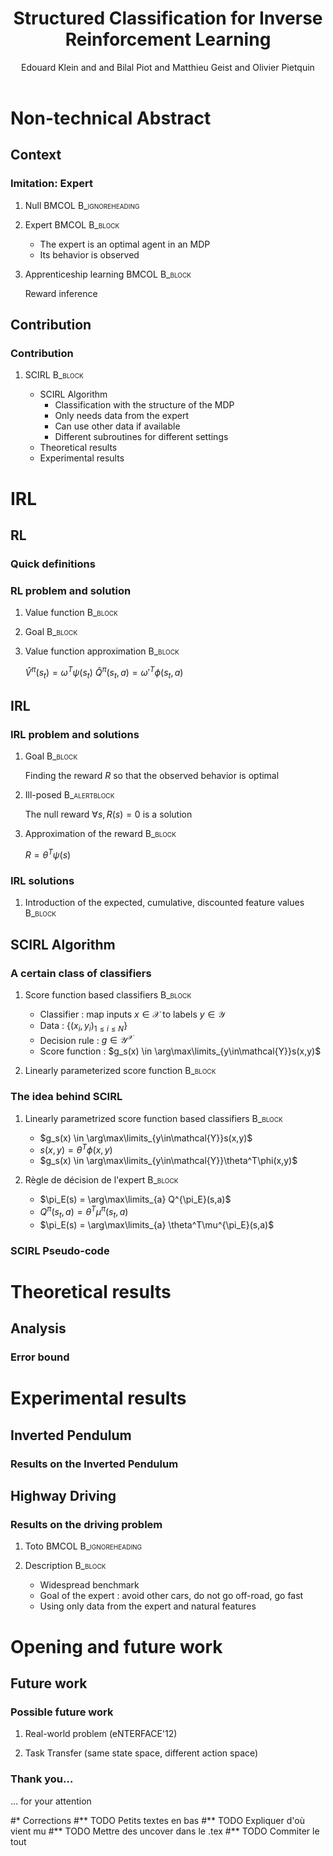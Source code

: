 #+LaTeX_CLASS: beamer

#+LaTeX_HEADER: \usetheme[secheader]{Boadilla}
#+LaTeX_HEADER: \usepackage[english]{babel}
#+LaTeX_HEADER: \setbeamercolor{title}{fg=black,bg=black!10!brown!50}
#+LaTeX_HEADER: \setbeamercolor{block body}{fg=black,bg=black!10!brown!30}
#+LaTeX_HEADER: \setbeamercolor{block title}{fg=black,bg=black!30!brown!40}

#+LaTeX_HEADER: \setbeamercolor{frametitle}{fg=black,bg=black!30!brown!50}
#+LaTeX_HEADER: \beamersetaveragebackground{brown!50!black!20}

#+LaTeX_HEADER: \setbeamercolor{author in head/foot}{fg=black,bg=black!30!brown!50}
#+LaTeX_HEADER: \setbeamercolor{title in head/foot}{fg=black,bg=black!20!brown!50}
#+LaTeX_HEADER: \setbeamercolor{date in head/foot}{fg=black,bg=black!10!brown!50}

#+LaTeX_HEADER: \setbeamercolor{section in head/foot}{fg=black,bg=black!30!brown!30}
#+LaTeX_HEADER: \setbeamercolor{subsection in head/foot}{fg=black,bg=black!20!brown!30}

#+LaTeX_HEADER: \usepackage{animate} %need the animate.sty file 

#+LaTeX_HEADER: \usepackage{color}
#+LaTeX_HEADER: \usepackage[ruled]{algorithm2e}


#+LaTeX_HEADER: \include{headertikz}
#+LaTeX_HEADER: \usetikzlibrary{decorations.pathmorphing,shapes.misc}

#+BEAMER_HEADER_EXTRA:\title{Structured Classification for Inverse Reinforcement Learning}
#+BEAMER_HEADER_EXTRA:\author{{\Small European Workshop on Reinforcement Learning}\\\underline{Edouard Klein}$^{\dag\ddag}$, Bilal Piot$^{\dag\textrm{\Ankh}}$, Matthieu Geist$^\dag$ and Olivier Pietquin$^{\dag\textrm{\Ankh}}$\\\texttt{firstname.lastname@supelec.fr}}
#+BEAMER_HEADER_EXTRA:\institute[Supélec]{$\dag$Equipe IMS/MaLIS (Supélec), France\\$\ddag$Equipe ABC UMR 7503 (Loria-CNRS), France\\\Ankh UMI 2958 (GeorgiaTech-CNRS)}


#+COLUMNS: %40ITEM %10BEAMER_env(Env) %9BEAMER_envargs(Env Args) %4BEAMER_col(Col) %10BEAMER_extra(Extra)
#+OPTIONS: toc:nil
#+BEAMER_FRAME_LEVEL: 3
#+TITLE: Structured Classification for Inverse Reinforcement Learning
#+AUTHOR: Edouard Klein and and Bilal Piot and Matthieu Geist and Olivier Pietquin

#+Begin_LaTeX
\tikzstyle{state}=[circle,
thick,
minimum size=1.0cm,
draw=blue!80,
fill=blue!20]
\tikzstyle{action}=[rectangle,thick,
minimum size=1.0cm,
draw=orange!80,
fill=orange!20]
\tikzstyle{element}=[rectangle,
thick,
minimum size=1.0cm,
draw=blue!80,
fill=blue!20]
\tikzstyle{action}=[rectangle,thick,
minimum size=1.0cm,
draw=orange!80,
fill=orange!20]
#+end_LaTeX
* Non-technical Abstract
** Context
*** Imitation: Expert

**** Null					     :BMCOL:B_ignoreheading:
    :PROPERTIES:
    :BEAMER_col: .4\textwidth
    :BEAMER_env: ignoreheading
    :END:
     #+BEGIN_LaTeX
     \begin{overlayarea}{\textwidth}{5cm}
     \only<1>{\animategraphics[autoplay,loop,height=5cm]{1}{Expert00}{1}{9} }
     \only<2>{ \animategraphics[autoplay,loop,height=5cm]{1}{Agent}{001}{014} }
     \end{overlayarea}
     #+END_LaTeX

**** Expert 						      :BMCOL:B_block:
    :PROPERTIES:
    :BEAMER_env: block
    :BEAMER_col: .4\textwidth
    :END:
     - The expert is an optimal agent in an MDP
     - Its behavior is observed

**** Apprenticeship learning				     :BMCOL:B_block:
    :PROPERTIES:
    :BEAMER_env: block
    :END:
     Reward inference
** Contribution
*** Contribution 
**** SCIRL 							    :B_block:
    :PROPERTIES:
    :BEAMER_env: block
    :ORDERED:  t
    :END:
     - SCIRL Algorithm
       - Classification with the structure of the MDP
       - Only needs data from the expert
       - Can use other data if available
       - Different subroutines for different settings
     - Theoretical results
     - Experimental results
* IRL
** RL
*** Quick definitions
     #+BEGIN_LaTeX
       \begin{columns}
    \begin{column}{4cm}
      \begin{block}{}
        \begin{overlayarea}{\textwidth}{4.4cm}
          \only<1->{\input{img/MDP4.tex}}
        \end{overlayarea}
      \end{block}
    \end{column}
    \begin{column}{4cm}
      \begin{block}{Notions}
        \begin{itemize}
          \item<1-> State $s_t\in S$
          \item<1-> Action $a_t \in A$
          \item<1-> Reward $r_t \in \mathbb{R}$
          \item<1-> Transition $(s_t,a_t,s_{t+1},r_t)\in S\times A\times S\times\mathbb{R}$
     \item     $\pi: S\rightarrow A$
        \end{itemize}
      \end{block}
      \begin{block}<1->{Markovian criterion}
        Past states are irrelevant
      \end{block}
    \end{column}
  \end{columns}
     #+END_LaTeX

*** RL problem and solution
**** Value function						   :B_block:
    :PROPERTIES:
    :BEAMER_env: block
    :END:
     \begin{equation}
     \label{eqn:V}
     V^\pi(s_t) = E\left[\left.\sum\limits_{i}\gamma^i r_{t+i}\right|\pi\right]
     \end{equation}
**** Goal							   :B_block:
    :PROPERTIES:
    :BEAMER_env: block
    :END:
     #+begin_latex
     Optimal policy $\pi^* = \arg\max\limits_\pi V^\pi$ \hfill \uncover<1>{$\pi^*(s) = \arg\max\limits_{a} Q^{\pi^*}(s,a)$}
     #+end_latex
**** Value function approximation				   :B_block:
    :PROPERTIES:
    :BEAMER_env: block
    :END:
     $\hat V^\pi(s_t) = \omega^T\psi (s_t)$ \hfill $\hat Q^\pi(s_t,a) = \omega'^T\phi (s_t,a)$
** IRL
*** IRL problem and solutions
**** Goal							   :B_block:
    :PROPERTIES:
    :BEAMER_env: block
    :END:
     Finding the reward $R$ so that the observed behavior is optimal
**** Ill-posed 						      :B_alertblock:
    :PROPERTIES:
    :BEAMER_env: alertblock
    :END:
     The null reward $\forall s, R(s) = 0$ is a solution
**** Approximation of the reward 				   :B_block:
    :PROPERTIES:
    :BEAMER_env: block
    :END:
     $R = \theta^T\psi(s)$
*** IRL solutions
**** Introduction of the expected, cumulative, discounted feature values :B_block:
    :PROPERTIES:
    :BEAMER_env: block
    :END:
     \scriptsize
     #+begin_latex
     \begin{eqnarray*}
     Q^\pi(s_t,a) &=& E\left[\left.\sum\limits_{i}\gamma^i r_{t+i}\right|\pi,s_t,a\right] \\
     Q^\pi(s_t,a) &=& E\left[\left.\sum\limits_{i}\gamma^i \theta^T\psi(s_{t+i})\right|\pi,s_t,a\right]\\
     Q^\pi(s_t,a) &=& \theta^T\underbrace{E\left[\left.\sum\limits_{i}\gamma^i \psi(s_{t+i})\right|\pi,s_t,a\right]}_{\textrm{\large\color{red}$\mu^\pi(s_t,a)$} }\\
     Q^\pi(s_t,a) &=& \theta^T\mu^\pi(s_t,a)
     \end{eqnarray*}
     #+end_latex
     
** SCIRL Algorithm
*** A certain class of classifiers
**** Score function based classifiers 				    :B_block:
    :PROPERTIES:
    :BEAMER_env: block
    :END:
     - Classifier : map inputs $x\in \mathcal{X}$ to labels $y \in \mathcal{Y}$
     - Data : $\{(x_i,y_i)_{1\leq i \leq N}\}$
     - Decision rule : $g\in\mathcal{Y}^\mathcal{X}$
     - Score function : $g_s(x) \in \arg\max\limits_{y\in\mathcal{Y}}s(x,y)$
     
**** Linearly parameterized score function 			    :B_block:
    :PROPERTIES:
    :BEAMER_env: block
    :END:
     \begin{equation}
     s(x,y) = \theta^T \phi(x,y)
     \end{equation}
     
*** The idea behind SCIRL
#+begin_latex
\uncover<2->{
\begin{alertblock}{Putting it all together}
    \uncover<2->{$\mathcal{X} \equiv S$}, \uncover<3->{$\mathcal{Y} \equiv A$}, \uncover<4->{$s\equiv Q^{\pi_E}} \uncover<5->{\Rightarrow \phi \equiv \mu^{\pi_E}}$
\end{alertblock}
}
#+end_latex
**** Linearly parametrized score function based classifiers 	    :B_block:
    :PROPERTIES:
    :BEAMER_env: block
    :BEAMER_col: .45
    :END:
     - $g_s(x) \in \arg\max\limits_{y\in\mathcal{Y}}s(x,y)$
     - $s(x,y) = \theta^T \phi(x,y)$
     - $g_s(x) \in \arg\max\limits_{y\in\mathcal{Y}}\theta^T\phi(x,y)$
     
**** Règle de décision de l'expert 				    :B_block:
    :PROPERTIES:
    :BEAMER_env: block
    :BEAMER_col: .45
    :END:
     - $\pi_E(s) = \arg\max\limits_{a} Q^{\pi_E}(s,a)$
     - $Q^\pi(s_t,a) = \theta^T\mu^\pi(s_t,a)$
     - $\pi_E(s) = \arg\max\limits_{a} \theta^T\mu^{\pi_E}(s,a)$
     
*** SCIRL Pseudo-code
#+begin_latex
\begin{algorithm}[H]%[tbh]
    %\small
  %\SetVline
  \caption{SCIRL algorithm}
  \label{algo:scirl}
  %
  \BlankLine
  \emph{\textbf{Given}} a training set $\mathcal{D} = \{(s_i,a_i=\pi_E(s_i))_{1\leq i\leq N}\}$,
  an estimate $\hat{\mu}^{\pi_E}$ of the expert feature expectation $\mu^{\pi_E}$ and a classification algorithm\;
  %
  \BlankLine
  \emph{\textbf{Compute}} the parameter vector $\theta_c$ using the
  classification algorithm
  fed with the training set $\mathcal{D}$ and considering the parameterized score function
  $\theta^T\hat{\mu}^{\pi_E}(s,a)$\;
  %
  \BlankLine
  \emph{\textbf{Output}} the reward function $R_{\theta_c}(s) = \theta_c^T\psi(s)$ \;
\end{algorithm}
#+end_latex

* Theoretical results
** Analysis
*** Error bound
#+begin_latex
\begin{alertblock}<1->{Theorem}
  \begin{equation}
    0\leq
    \mathop{E}_{s\sim\rho_E}[V^*_{R_{\theta_c}}-V^{\pi_E}_{R_{\theta_c}}]
    \leq \frac{C_f}{1-\gamma}\left(\bar{\epsilon}_Q +
    \epsilon_c\frac{2\gamma\|R_{\theta_c}\|_\infty}{1-\gamma}
    \right)
  \end{equation}
\end{alertblock}
#+end_latex
* Experimental results
** Inverted Pendulum
*** Results on the Inverted Pendulum
#+begin_latex
\includegraphics[width=0.47\textwidth]{LAFEM_Exp3_true_R}\includegraphics[width=0.47\textwidth]{LAFEM_Exp3_lafem_R}\\
\vspace{-30pt}
\includegraphics[width=0.47\textwidth]{LAFEM_Exp3_Vexpert}\includegraphics[width=0.47\textwidth]{LAFEM_Exp3_Vagent}\\
#+end_latex
** Highway Driving
*** Results on the driving problem
**** Toto 					      :BMCOL:B_ignoreheading:
    :PROPERTIES:
    :BEAMER_env: ignoreheading
    :END:
#+begin_latex
     \uncover<2->{
\includegraphics[width=0.47\textwidth]{Cascading_Exp5_fig2}
     \includegraphics[width=0.47\textwidth]{SCIRL_Exp3_fig1}
}
#+end_latex
**** Description 						    :B_block:
    :PROPERTIES:
    :BEAMER_env: block
    :END:
     - Widespread benchmark
     - Goal of the expert : avoid other cars, do not go off-road, go fast
     - Using only data from the expert and natural features

* Opening and future work
** Future work
*** Possible future work
**** Real-world problem (eNTERFACE'12)
**** Task Transfer (same state space, different action space)
*** Thank you...
    ... for your attention

#* Corrections
#** TODO Petits textes en bas
#** TODO Expliquer d'où vient mu
#** TODO Mettre des uncover dans le .tex
#** TODO Commiter le tout

